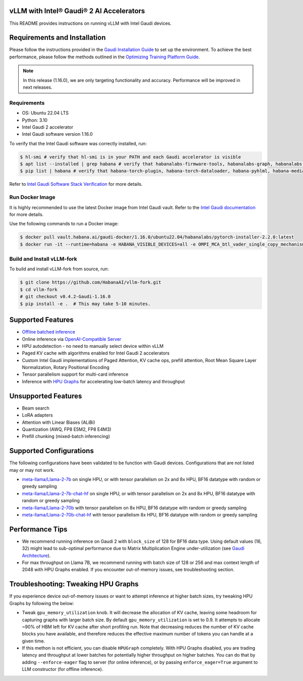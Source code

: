 vLLM with Intel® Gaudi® 2 AI Accelerators
=========================================

This README provides instructions on running vLLM with Intel Gaudi
devices.

Requirements and Installation
=============================

Please follow the instructions provided in the `Gaudi Installation
Guide <https://docs.habana.ai/en/latest/Installation_Guide/index.html>`__
to set up the environment. To achieve the best performance, please
follow the methods outlined in the `Optimizing Training Platform
Guide <https://docs.habana.ai/en/latest/PyTorch/Model_Optimization_PyTorch/Optimization_in_Training_Platform.html>`__.

.. note:: 
   In this release (1.16.0), we are only targeting functionality
   and accuracy. Performance will be improved in next releases.

Requirements
------------

-  OS: Ubuntu 22.04 LTS
-  Python: 3.10
-  Intel Gaudi 2 accelerator
-  Intel Gaudi software version 1.16.0

To verify that the Intel Gaudi software was correctly installed, run:

.. code:: console

   $ hl-smi # verify that hl-smi is in your PATH and each Gaudi accelerator is visible
   $ apt list --installed | grep habana # verify that habanalabs-firmware-tools, habanalabs-graph, habanalabs-rdma-core and habanalabs-thunk are installed
   $ pip list | habana # verify that habana-torch-plugin, habana-torch-dataloader, habana-pyhlml, habana-media-loader and neural-compressor-fork are installed

Refer to `Intel Gaudi Software Stack
Verification <https://docs.habana.ai/en/latest/Installation_Guide/SW_Verification.html#platform-upgrade>`__
for more details.

Run Docker Image
----------------

It is highly recommended to use the latest Docker image from Intel Gaudi
vault. Refer to the `Intel Gaudi
documentation <https://docs.habana.ai/en/latest/Installation_Guide/Bare_Metal_Fresh_OS.html#pull-prebuilt-containers>`__
for more details.

Use the following commands to run a Docker image:

.. code:: console

   $ docker pull vault.habana.ai/gaudi-docker/1.16.0/ubuntu22.04/habanalabs/pytorch-installer-2.2.0:latest
   $ docker run -it --runtime=habana -e HABANA_VISIBLE_DEVICES=all -e OMPI_MCA_btl_vader_single_copy_mechanism=none --cap-add=sys_nice --net=host --ipc=host vault.habana.ai/gaudi-docker/1.16.0/ubuntu22.04/habanalabs/pytorch-installer-2.2.0:latest

Build and Install vLLM-fork
---------------------------

To build and install vLLM-fork from source, run:

.. code:: console

   $ git clone https://github.com/HabanaAI/vllm-fork.git
   $ cd vllm-fork
   # git checkout v0.4.2-Gaudi-1.16.0
   $ pip install -e .  # This may take 5-10 minutes.

Supported Features
==================

-  `Offline batched
   inference <https://docs.vllm.ai/en/latest/getting_started/quickstart.html#offline-batched-inference>`__
-  Online inference via `OpenAI-Compatible
   Server <https://docs.vllm.ai/en/latest/getting_started/quickstart.html#openai-compatible-server>`__
-  HPU autodetection - no need to manually select device within vLLM
-  Paged KV cache with algorithms enabled for Intel Gaudi 2 accelerators
-  Custom Intel Gaudi implementations of Paged Attention, KV cache ops,
   prefill attention, Root Mean Square Layer Normalization, Rotary
   Positional Encoding
-  Tensor parallelism support for multi-card inference
-  Inference with `HPU
   Graphs <https://docs.habana.ai/en/latest/PyTorch/Inference_on_PyTorch/Inference_Using_HPU_Graphs.html>`__
   for accelerating low-batch latency and throughput

Unsupported Features
====================

-  Beam search
-  LoRA adapters
-  Attention with Linear Biases (ALiBi)
-  Quantization (AWQ, FP8 E5M2, FP8 E4M3)
-  Prefill chunking (mixed-batch inferencing)

Supported Configurations
========================

The following configurations have been validated to be function with
Gaudi devices. Configurations that are not listed may or may not work.

-  `meta-llama/Llama-2-7b <https://huggingface.co/meta-llama/Llama-2-7b>`__
   on single HPU, or with tensor parallelism on 2x and 8x HPU, BF16
   datatype with random or greedy sampling
-  `meta-llama/Llama-2-7b-chat-hf <https://huggingface.co/meta-llama/Llama-2-7b-chat-hf>`__
   on single HPU, or with tensor parallelism on 2x and 8x HPU, BF16
   datatype with random or greedy sampling
-  `meta-llama/Llama-2-70b <https://huggingface.co/meta-llama/Llama-2-70b>`__
   with tensor parallelism on 8x HPU, BF16 datatype with random or
   greedy sampling
-  `meta-llama/Llama-2-70b-chat-hf <https://huggingface.co/meta-llama/Llama-2-70b-chat-hf>`__
   with tensor parallelism 8x HPU, BF16 datatype with random or greedy
   sampling

Performance Tips
================

-  We recommend running inference on Gaudi 2 with ``block_size`` of 128
   for BF16 data type. Using default values (16, 32) might lead to
   sub-optimal performance due to Matrix Multiplication Engine
   under-utilization (see `Gaudi
   Architecture <https://docs.habana.ai/en/latest/Gaudi_Overview/Gaudi_Architecture.html>`__).
-  For max throughput on Llama 7B, we recommend running with batch size
   of 128 or 256 and max context length of 2048 with HPU Graphs enabled.
   If you encounter out-of-memory issues, see troubleshooting section.

Troubleshooting: Tweaking HPU Graphs
====================================

If you experience device out-of-memory issues or want to attempt
inference at higher batch sizes, try tweaking HPU Graphs by following
the below:

-  Tweak ``gpu_memory_utilization`` knob. It will decrease the
   allocation of KV cache, leaving some headroom for capturing graphs
   with larger batch size. By default ``gpu_memory_utilization`` is set
   to 0.9. It attempts to allocate ~90% of HBM left for KV cache after
   short profiling run. Note that decreasing reduces the number of KV
   cache blocks you have available, and therefore reduces the effective
   maximum number of tokens you can handle at a given time.

-  If this methon is not efficient, you can disable ``HPUGraph``
   completely. With HPU Graphs disabled, you are trading latency and
   throughput at lower batches for potentially higher throughput on
   higher batches. You can do that by adding ``--enforce-eager`` flag to
   server (for online inference), or by passing ``enforce_eager=True``
   argument to LLM constructor (for offline inference).
